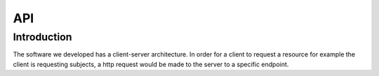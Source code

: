 API
===

Introduction
--------------

The software we developed has a client-server architecture. In order for a client to request a resource for example the client is requesting subjects, a http request would be made to the server to a specific endpoint. 
